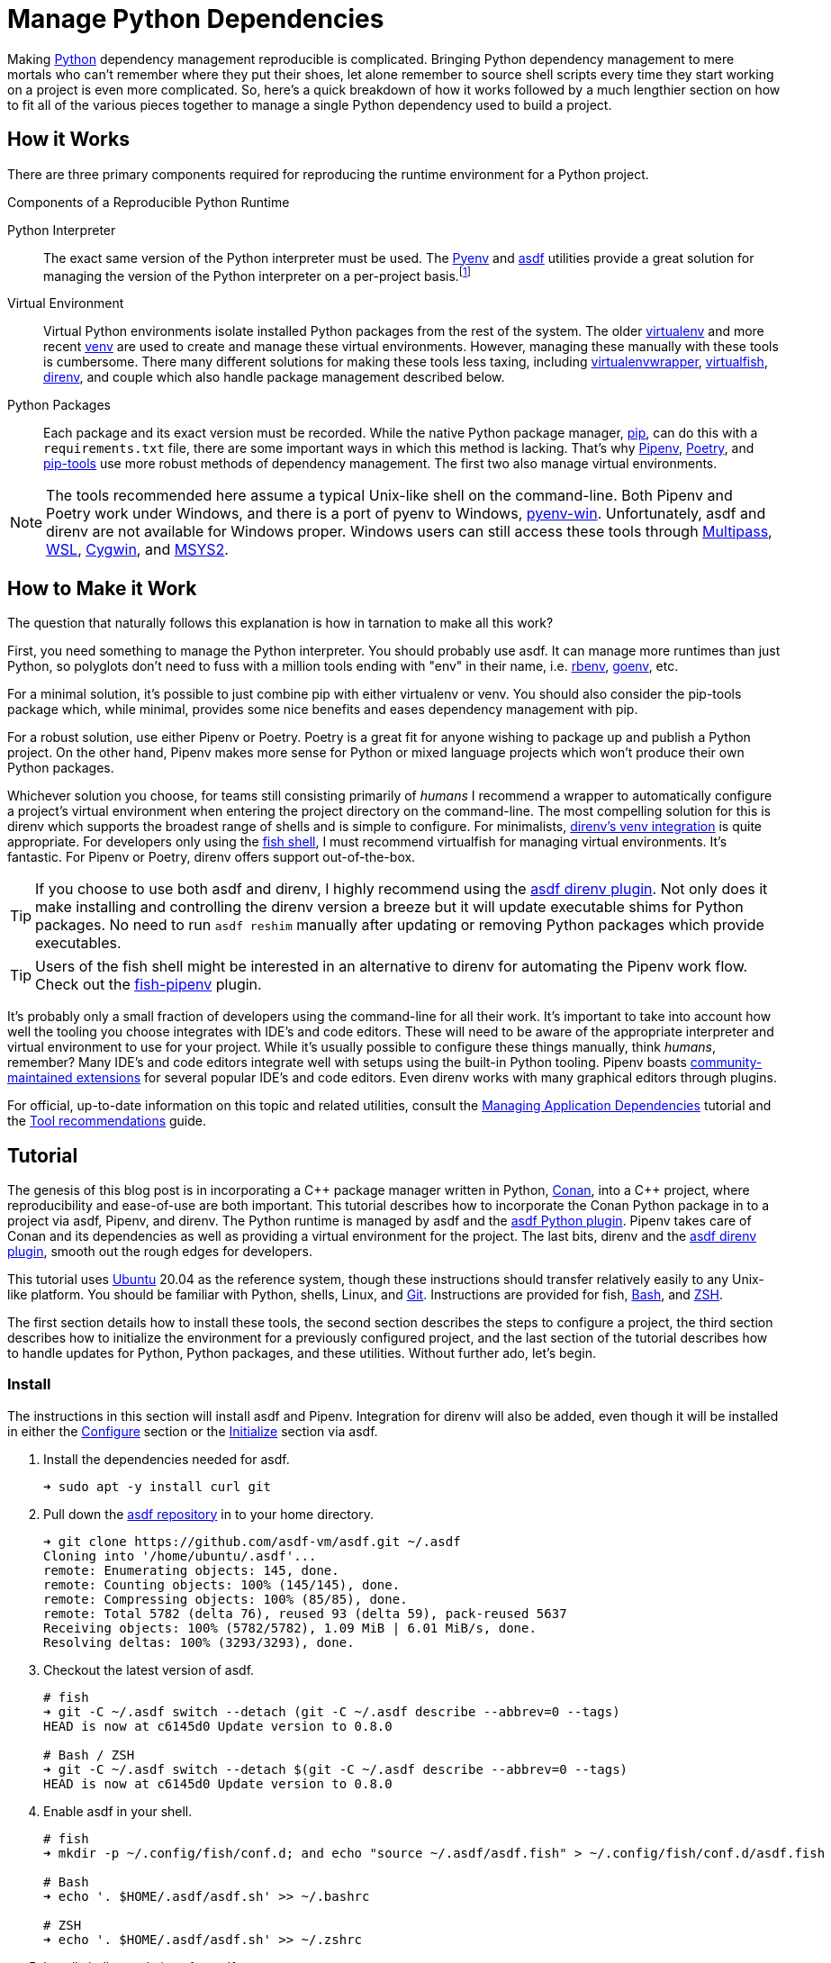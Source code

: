 = Manage Python Dependencies
:page-layout:
:page-category: Development
:page-tags: [asdf, direnv, Linux, Pipenv, Python, Ubuntu, Unix]

Making https://www.python.org/[Python] dependency management reproducible is complicated.
Bringing Python dependency management to mere mortals who can't remember where they put their shoes, let alone remember to source shell scripts every time they start working on a project is even more complicated.
So, here's a quick breakdown of how it works followed by a much lengthier section on how to fit all of the various pieces together to manage a single Python dependency used to build a project.

== How it Works

There are three primary components required for reproducing the runtime environment for a Python project.

.Components of a Reproducible Python Runtime
Python Interpreter:: The exact same version of the Python interpreter must be used.
The https://github.com/pyenv/pyenv[Pyenv] and https://asdf-vm.com/#/[asdf] utilities provide a great solution for managing the version of the Python interpreter on a per-project basis.footnote:[The asdf Python plugin really just uses Pyenv underneath the covers.]
Virtual Environment:: Virtual Python environments isolate installed Python packages from the rest of the system.
The older https://virtualenv.pypa.io/en/latest/[virtualenv] and more recent https://docs.python.org/3/library/venv.html[venv] are used to create and manage these virtual environments.
However, managing these manually with these tools is cumbersome.
There many different solutions for making these tools less taxing, including https://virtualenvwrapper.readthedocs.io/en/latest/[virtualenvwrapper], https://virtualfish.readthedocs.io/en/latest/[virtualfish], https://direnv.net/[direnv], and couple which also handle package management described below. 
Python Packages:: Each package and its exact version must be recorded.
While the native Python package manager, https://pip.pypa.io/en/stable/[pip], can do this with a `requirements.txt` file, there are some important ways in which this method is lacking.
That's why https://pipenv.pypa.io/en/latest/[Pipenv], https://python-poetry.org/[Poetry], and https://github.com/jazzband/pip-tools[pip-tools] use more robust methods of dependency management.
The first two also manage virtual environments.

[NOTE]
====
The tools recommended here assume a typical Unix-like shell on the command-line.
Both Pipenv and Poetry work under Windows, and there is a port of pyenv to Windows, https://pyenv-win.github.io/pyenv-win/[pyenv-win].
Unfortunately, asdf and direnv are not available for Windows proper.
Windows users can still access these tools through https://multipass.run/[Multipass], https://docs.microsoft.com/en-us/windows/wsl/about[WSL], https://www.cygwin.com/[Cygwin], and https://www.cygwin.com/[MSYS2].
====

== How to Make it Work

The question that naturally follows this explanation is how in tarnation to make all this work?

First, you need something to manage the Python interpreter.
You should probably use asdf.
It can manage more runtimes than just Python, so polyglots don't need to fuss with a million tools ending with "env" in their name, i.e. https://github.com/rbenv/rbenv[rbenv], https://github.com/syndbg/goenv[goenv], etc.

For a minimal solution, it's possible to just combine pip with either virtualenv or venv.
You should also consider the pip-tools package which, while minimal, provides some nice benefits and eases dependency management with pip.

For a robust solution, use either Pipenv or Poetry.
Poetry is a great fit for anyone wishing to package up and publish a Python project.
On the other hand, Pipenv makes more sense for Python or mixed language projects which won't produce their own Python packages.

Whichever solution you choose, for teams still consisting primarily of _humans_ I recommend a wrapper to automatically configure a project's virtual environment when entering the project directory on the command-line.
The most compelling solution for this is direnv which supports the broadest range of shells and is simple to configure.
For minimalists, https://github.com/direnv/direnv/wiki/Python#venv-stdlib-module[direnv's venv integration] is quite appropriate.
For developers only using the https://fishshell.com/[fish shell], I must recommend virtualfish for managing virtual environments.
It's fantastic.
For Pipenv or Poetry, direnv offers support out-of-the-box.

[TIP]
====
If you choose to use both asdf and direnv, I highly recommend using the https://github.com/asdf-community/asdf-direnv[asdf direnv plugin].
Not only does it make installing and controlling the direnv version a breeze but it will update executable shims for Python packages.
No need to run `asdf reshim` manually after updating or removing Python packages which provide executables.
====

[TIP]
====
Users of the fish shell might be interested in an alternative to direnv for automating the Pipenv work flow.
Check out the https://github.com/sentriz/fish-pipenv[fish-pipenv] plugin.
====

It's probably only a small fraction of developers using the command-line for all their work.
It's important to take into account how well the tooling you choose integrates with IDE's and code editors.
These will need to be aware of the appropriate interpreter and virtual environment to use for your project.
While it's usually possible to configure these things manually, think _humans_, remember?
Many IDE's and code editors integrate well with setups using the built-in Python tooling.
Pipenv boasts https://pipenv.pypa.io/en/latest/advanced/#community-integrations[community-maintained extensions] for several popular IDE's and code editors.
Even direnv works with many graphical editors through plugins.

For official, up-to-date information on this topic and related utilities, consult the https://packaging.python.org/tutorials/managing-dependencies/[Managing Application Dependencies] tutorial and the https://packaging.python.org/guides/tool-recommendations/[Tool recommendations] guide.

== Tutorial

The genesis of this blog post is in incorporating a {cpp} package manager written in Python, https://conan.io[Conan], into a {cpp} project, where reproducibility and ease-of-use are both important.
This tutorial describes how to incorporate the Conan Python package in to a project via asdf, Pipenv, and direnv.
The Python runtime is managed by asdf and the https://github.com/danhper/asdf-python[asdf Python plugin].
Pipenv takes care of Conan and its dependencies as well as providing a virtual environment for the project.
The last bits, direnv and the https://github.com/asdf-community/asdf-direnv[asdf direnv plugin], smooth out the rough edges for developers.

This tutorial uses https://ubuntu.com/[Ubuntu] 20.04 as the reference system, though these instructions should transfer relatively easily to any Unix-like platform.
You should be familiar with Python, shells, Linux, and https://git-scm.com/[Git].
Instructions are provided for fish, https://www.gnu.org/software/bash/[Bash], and https://www.zsh.org/[ZSH].

The first section details how to install these tools, the second section describes the steps to configure a project, the third section describes how to initialize the environment for a previously configured project, and the last section of the tutorial describes how to handle updates for Python, Python packages, and these utilities.
Without further ado, let's begin.

=== Install

The instructions in this section will install asdf and Pipenv.
Integration for direnv will also be added, even though it will be installed in either the <<Configure>> section or the <<Initialize>> section via asdf.

. Install the dependencies needed for asdf.
+
[source,sh]
----
➜ sudo apt -y install curl git
----

. Pull down the https://github.com/asdf-vm/asdf[asdf repository] in to your home directory.
+
[source,sh]
----
➜ git clone https://github.com/asdf-vm/asdf.git ~/.asdf
Cloning into '/home/ubuntu/.asdf'...
remote: Enumerating objects: 145, done.
remote: Counting objects: 100% (145/145), done.
remote: Compressing objects: 100% (85/85), done.
remote: Total 5782 (delta 76), reused 93 (delta 59), pack-reused 5637
Receiving objects: 100% (5782/5782), 1.09 MiB | 6.01 MiB/s, done.
Resolving deltas: 100% (3293/3293), done.
----

. Checkout the latest version of asdf.
+
[source,sh]
----
# fish
➜ git -C ~/.asdf switch --detach (git -C ~/.asdf describe --abbrev=0 --tags)
HEAD is now at c6145d0 Update version to 0.8.0

# Bash / ZSH
➜ git -C ~/.asdf switch --detach $(git -C ~/.asdf describe --abbrev=0 --tags)
HEAD is now at c6145d0 Update version to 0.8.0
----

. Enable asdf in your shell.
+
[source,sh]
----
# fish
➜ mkdir -p ~/.config/fish/conf.d; and echo "source ~/.asdf/asdf.fish" > ~/.config/fish/conf.d/asdf.fish

# Bash
➜ echo '. $HOME/.asdf/asdf.sh' >> ~/.bashrc

# ZSH
➜ echo '. $HOME/.asdf/asdf.sh' >> ~/.zshrc
----

. Install shell completions for asdf.
+
[source,sh]
----
# fish
➜ mkdir -p ~/.config/fish/completions; and ln -s ~/.asdf/completions/asdf.fish ~/.config/fish/completions

# Bash
➜ echo '. $HOME/.asdf/completions/asdf.bash' >> ~/.bashrc

# ZSH
➜ echo -e 'fpath=(${ASDF_DIR}/completions $fpath)\nautoload -Uz compinit\ncompinit' >> ~/.zshrc
----

. To make asdf available, reload your shell.
+
[source,sh]
----
# fish
➜ exec fish

# Bash
➜ source ~/.bashrc

# ZSH
➜ source ~/.zshrc
----

. Install the necessary dependencies to build Python which are helpfully documented in the https://github.com/pyenv/pyenv/wiki#suggested-build-environment[Pyenv Wiki].
+
[source,sh]
----
➜ sudo apt -y install make build-essential libssl-dev zlib1g-dev libbz2-dev \
  libreadline-dev libsqlite3-dev wget curl llvm libncurses5-dev xz-utils \
  tk-dev libxml2-dev libxmlsec1-dev libffi-dev liblzma-dev
----

. Add the https://github.com/danhper/asdf-python[Python plugin] to asdf.
+
[source,sh]
----
➜ asdf plugin add python
initializing plugin repository...
Cloning into '/home/ubuntu/.asdf/repository'...
remote: Enumerating objects: 2450, done.
remote: Total 2450 (delta 0), reused 0 (delta 0), pack-reused 2450
Receiving objects: 100% (2450/2450), 553.27 KiB | 3.57 MiB/s, done.
Resolving deltas: 100% (1140/1140), done.
----

. Before installing Pipenv, configure the default _global_ Python version for the user.
+
--
You can use the system version of Python by default or another version of your choice.

IMPORTANT: Whenever the user's global version of Python is updated, Pipenv must be reinstalled which may require that all virtual environments be rebuilt.
--

** Use the system's Python as the default.

... Ubuntu installs Python as either `python2` or `python3` on the system.
+
--
This means that asdf won't be able to detect the system version of python.
Install the Python package `python-is-python3` to install a `python` executable for the system which uses `python3`.

[source,sh]
----
➜ sudo apt -y install python-is-python3
----
--

... Install pip and venv because they are not installed by default on Ubuntu.
+
[source,sh]
----
➜ sudo apt -y install python3-pip python3-venv
----

... Set the user's Python to the system-wide version.
+
[source,sh]
----
➜ asdf global python system
----

** Or, you can use another version of Python for your user such as the latest and greatest version.

... Build and install the latest version of Python.
+
[source,sh]
----
➜ asdf install python latest
----

... Set the user's Python to the latest version available at this time.
+
[source,sh]
----
# fish
➜ asdf global python (asdf latest python)

# Bash / ZSH
➜ asdf global python (asdf latest python)
----

. Install https://pipxproject.github.io/pipx/[pipx] for installing Pipenv in an isolated environment.
+
[source,sh]
----
➜ python -m pip install --user pipx
Collecting pipx
  Downloading pipx-0.15.6.0-py3-none-any.whl (43 kB)
     |████████████████████████████████| 43 kB 636 kB/s 
Collecting argcomplete<2.0,>=1.9.4
  Downloading argcomplete-1.12.1-py2.py3-none-any.whl (38 kB)
Collecting packaging>=20.0
  Downloading packaging-20.4-py2.py3-none-any.whl (37 kB)
Collecting userpath>=1.4.1
  Downloading userpath-1.4.1-py2.py3-none-any.whl (14 kB)
Collecting pyparsing>=2.0.2
  Downloading pyparsing-2.4.7-py2.py3-none-any.whl (67 kB)
     |████████████████████████████████| 67 kB 1.4 MB/s 
Requirement already satisfied: six in /usr/lib/python3/dist-packages (from packaging>=20.0->pipx) (1.14.0)
Requirement already satisfied: click in /usr/lib/python3/dist-packages (from userpath>=1.4.1->pipx) (7.0)
Requirement already satisfied: distro; platform_system == "Linux" in /usr/lib/python3/dist-packages (from userpath>=1.4.1->pipx) (1.4.0)
Installing collected packages: argcomplete, pyparsing, packaging, userpath, pipx
  WARNING: The script userpath is installed in '/home/ubuntu/.local/bin' which is not on PATH.
  Consider adding this directory to PATH or, if you prefer to suppress this warning, use --no-warn-script-location.
  WARNING: The script pipx is installed in '/home/ubuntu/.local/bin' which is not on PATH.
  Consider adding this directory to PATH or, if you prefer to suppress this warning, use --no-warn-script-location.
Successfully installed argcomplete-1.12.1 packaging-20.4 pipx-0.15.6.0 pyparsing-2.4.7 userpath-1.4.1
----

. Add the directory where pip installs executables for the local user to `PATH`.
+
[source,sh]
----
➜ python -m pipx ensurepath
Success! Added /home/ubuntu/.local/bin to the PATH environment
    variable.
/home/ubuntu/.local/bin has been been added to PATH, but you need to
    open a new terminal or re-login for this PATH change to take
    effect.

Consider adding shell completions for pipx. Run 'pipx completions' for
instructions.

You will need to open a new terminal or re-login for the PATH changes
to take effect.

Otherwise pipx is ready to go! ✨ 🌟 ✨
----

. To make executables installed by pipx available, reload your shell.
+
[source,sh]
----
# fish
➜ exec fish

# Bash
➜ source ~/.bashrc

# ZSH
➜ source ~/.zshrc
----

. Install Pipenv.
+
[source,sh]
----
➜ python -m pipx install pipenv
  installed package pipenv 2020.8.13, Python 3.8.5
  These apps are now globally available
    - pipenv
    - pipenv-resolver
done! ✨ 🌟 ✨
----

. Add the direnv plugin to asdf.
+
[source,sh]
----
➜ asdf plugin add direnv
----

. Integrate direnv with your shell.
+
[source,sh]
----
# fish
➜ mkdir -p ~/.config/fish/conf.d; and echo "asdf exec direnv hook fish | source" > ~/.config/fish/conf.d/direnv.fish

# Bash
➜ echo 'eval "$(asdf exec direnv hook bash)"' >> ~/.bashrc

# ZSH
➜ echo 'eval "$(asdf exec direnv hook zsh)"' >> ~/.zshrc
----

. Make the asdf feature, i.e. the command `use asdf`, available in direnv.
+
--
[source,sh]
----
# fish
➜ mkdir -p ~/.config/direnv; and echo 'source "$(asdf direnv hook asdf)"' >> ~/.config/direnv/direnvrc

# Bash / ZSH
➜ mkdir -p ~/.config/direnv; echo 'source "$(asdf direnv hook asdf)"' >> ~/.config/direnv/direnvrc
----

NOTE: The `direnvrc` file should only use Bash syntax.
--

. Add completions for Pipenv to your shell.
+
[source,sh]
----
# fish
➜ echo "eval (pipenv --completion)" > ~/.config/fish/completions/pipenv.fish

# Bash
➜ echo 'eval "$(pipenv --completion)"' >> ~/.bashrc

# ZSH
➜ echo 'eval "$(pipenv --completion)"' >> ~/.zshrc
----

=== Configure

These instructions configure a project with a specific version of the Python interpreter, a specific version of direnv, and the versions of the Conan package and all of its dependencies.
Additionally, automatic loading of the virtual environment is configured through direnv.

. Install asdf and Pipenv as described in the <<Install>> section.

. Create a directory for the project.
+
[source,sh]
----
➜ mkdir -p ~/Source/MyProject
----

. Change into the root directory of the project.
+
[source,sh]
----
➜ cd ~/Source/MyProject
----

. Initialize a Git repository for the project.
+
[source,sh]
----
➜ git init
Initialized empty Git repository in /home/ubuntu/Source/MyProject/.git/
----

. Install version of Python to use for the project.
+
[source,sh]
----
➜ asdf install python latest
Downloading python-build...
Cloning into '/home/ubuntu/.asdf/plugins/python/pyenv'...
remote: Enumerating objects: 19, done.
remote: Counting objects: 100% (19/19), done.
remote: Compressing objects: 100% (16/16), done.
remote: Total 18370 (delta 3), reused 10 (delta 2), pack-reused 18351
Receiving objects: 100% (18370/18370), 3.70 MiB | 5.98 MiB/s, done.
Resolving deltas: 100% (12507/12507), done.
python-build 3.9.0 /home/ubuntu/.asdf/installs/python/3.9.0
Downloading Python-3.9.0.tar.xz...
-> https://www.python.org/ftp/python/3.9.0/Python-3.9.0.tar.xz
Installing Python-3.9.0...
Installed Python-3.9.0 to /home/ubuntu/.asdf/installs/python/3.9.0
----

. Set the project's version of Python.
+
[source,sh]
----
# fish
➜ asdf local python (asdf current python | awk '{print $2}')

# Bash / ZSH
➜ asdf local python $(asdf current python | awk '{print $2}')
----

. Install the latest version of direnv.
+
--
[source,sh]
----
➜ asdf install direnv latest
∗ Downloading and installing direnv...
The installation was successful!
----

[TIP]
====
If you haven't set the default global version of direnv, now is a good time to do so.

[source,sh]
----
# fish
➜ asdf global direnv (asdf latest direnv)

# Bash / ZSH
➜ asdf global direnv $(asdf latest direnv)
----
====
--

. Set the project to use the latest version of direnv.
+
[source,sh]
----
# fish
➜ asdf local direnv (asdf latest direnv)

# Bash / ZSH
➜ asdf local direnv $(asdf latest direnv)
----

. The previous `asdf local` commands place version information in the `.tool-versions` file, so add this file to version control.
+
[source,sh]
----
➜ git add .tool-versions
----

. Install Conan with Pipenv.
+
[source,sh]
----
➜ pipenv install conan
Creating a virtualenv for this project…
Pipfile: /home/ubuntu/Source/MyProject/Pipfile
Using /home/ubuntu/.asdf/installs/python/3.9.0/bin/python3 (3.9.0) to create virtualenv…
⠦ Creating virtual environment...created virtual environment CPython3.9.0.final.0-64 in 1681ms
  creator CPython3Posix(dest=/home/ubuntu/.local/share/virtualenvs/MyProject-6C2lAvdi, clear=False, global=False)
  seeder FromAppData(download=False, pip=bundle, setuptools=bundle, wheel=bundle, via=copy, app_data_dir=/home/ubuntu/.local/share/virtualenv)
    added seed packages: pip==20.2.4, setuptools==50.3.2, wheel==0.35.1
  activators BashActivator,CShellActivator,FishActivator,PowerShellActivator,PythonActivator,XonshActivator

✔ Successfully created virtual environment! 
Virtualenv location: /home/ubuntu/.local/share/virtualenvs/MyProject-6C2lAvdi
Creating a Pipfile for this project…
Installing conan…
Adding conan to Pipfile's [packages]…
✔ Installation Succeeded 
Pipfile.lock not found, creating…
Locking [dev-packages] dependencies…
Locking [packages] dependencies…
Building requirements...
Resolving dependencies...
✔ Success! 
Updated Pipfile.lock (df42de)!
Installing dependencies from Pipfile.lock (df42de)…
  🐍   ▉▉▉▉▉▉▉▉▉▉▉▉▉▉▉▉▉▉▉▉▉▉▉▉▉▉▉▉▉▉▉▉ 0/0 — 00:00:00
To activate this project's virtualenv, run pipenv shell.
Alternatively, run a command inside the virtualenv with pipenv run.
----

. Add both the `Pipfile` and `Pipfile.lock` files generated by Pipenv to version control.
+
[source,sh]
----
➜ git add Pipfile Pipfile.lock
----

. In the root of the project directory, create the file `.envrc` with the lines `use asdf` and `layout pipenv` to automatically use both asdf and Pipenv.
+
[source]
----
# fish
➜ echo > .envrc "\
use asdf
layout pipenv"

# Bash / ZSH
➜ echo -e "use asdf\nlayout pipenv" > .envrc
----

. Add the `.envrc` file to version control.
+
[source,sh]
----
➜ git add .envrc
----

. Reload your shell for direnv to be available.
+
[source,sh]
----
# fish
➜ exec fish
direnv: error /home/ubuntu/Source/MyProject/.envrc is blocked. Run `direnv allow` to approve its content

# Bash
➜ source ~/.bashrc
direnv: error /home/ubuntu/Source/MyProject/.envrc is blocked. Run `direnv allow` to approve its content

# ZSH
➜ source ~/.zshrc
direnv: error /home/ubuntu/Source/MyProject/.envrc is blocked. Run `direnv allow` to approve its content
----

. Enable automatic loading of the project's environment.
+
[source,sh]
----
➜ direnv allow
direnv: loading ~/Source/MyProject/.envrc
direnv: using asdf
direnv: Creating env file /home/ubuntu/.asdf/installs/direnv/2.23.1/env/3889178603-777313312-1073271181-2768066085
direnv: loading ~/.asdf/installs/direnv/2.23.1/env/3889178603-777313312-1073271181-2768066085
direnv: using asdf python 3.9.0
direnv: using asdf direnv 2.23.1
direnv: export +PIPENV_ACTIVE +VIRTUAL_ENV ~PATH
----

. Check that the virtual environment is automatically loaded and that the Conan executable resides within the virtual environment.
+
[source,sh]
----
➜ which conan
/home/ubuntu/.local/share/virtualenvs/MyProject-6C2lAvdi/bin/conan
----

=== Initialize

To initialize a previously configured project in a fresh environment, follow these steps.

. Install asdf, Pipenv, and the related direnv functionality as described in the <<Install>> section.

. Change to the project directory.
+
[source,sh]
----
➜ cd ~/Source/MyProject
----

. Run asdf to automatically install Python and direnv.
+
--
[source,sh]
----
➜ asdf install
∗ Downloading and installing direnv...
The installation was successful!
Downloading python-build...
Cloning into '/home/ubuntu/.asdf/plugins/python/pyenv'...
remote: Enumerating objects: 19, done.
remote: Counting objects: 100% (19/19), done.
remote: Compressing objects: 100% (16/16), done.
remote: Total 18370 (delta 3), reused 10 (delta 2), pack-reused 18351
Receiving objects: 100% (18370/18370), 3.70 MiB | 6.55 MiB/s, done.
Resolving deltas: 100% (12507/12507), done.
python-build 3.9.0 /home/ubuntu/.asdf/installs/python/3.9.0
Downloading Python-3.9.0.tar.xz...
-> https://www.python.org/ftp/python/3.9.0/Python-3.9.0.tar.xz
Installing Python-3.9.0...
Installed Python-3.9.0 to /home/ubuntu/.asdf/installs/python/3.9.0
----

[TIP]
====
If you haven't set a default global version of direnv, you should do so now.

[source,sh]
----
# fish
➜ asdf global direnv (asdf list ruby | awk 'FNR <= 1')

# Bash / ZSH
➜ asdf global direnv $(asdf list ruby | awk 'FNR <= 1')
----
====
--

. Reload your shell for direnv to be available.
+
[source,sh]
----
# fish
➜ exec fish
direnv: error /home/ubuntu/Source/MyProject/.envrc is blocked. Run `direnv allow` to approve its content

# Bash
➜ source ~/.bashrc
direnv: error /home/ubuntu/Source/MyProject/.envrc is blocked. Run `direnv allow` to approve its content

# ZSH
➜ source ~/.zshrc
direnv: error /home/ubuntu/Source/MyProject/.envrc is blocked. Run `direnv allow` to approve its content
----

. Enable automatic loading of the project's environment.
+
[source,sh]
----
➜ direnv allow
direnv: loading ~/Source/MyProject/.envrc
direnv: using asdf
direnv: Creating env file /home/ubuntu/.asdf/installs/direnv/2.23.1/env/3889178603-777313312-2662766433-906191085
direnv: loading ~/.asdf/installs/direnv/2.23.1/env/3889178603-777313312-2662766433-906191085
direnv: using asdf direnv 2.23.1
direnv: using asdf python 3.9.0
Creating a virtualenv for this project…
Pipfile: /home/ubuntu/Source/MyProject/Pipfile
Using /home/ubuntu/.asdf/installs/python/3.9.0/bin/python3.9 (3.9.0) to create virtualenv…
⠧ Creating virtual environment...direnv: ([/home/ubuntu/.asdf/installs/direnv/2.23.1/bin/direnv export bash]) is taking a while to execute. Use CTRL-C to give up.
⠦ Creating virtual environment...created virtual environment CPython3.9.0.final.0-64 in 1759ms
  creator CPython3Posix(dest=/home/ubuntu/.local/share/virtualenvs/MyProject-6C2lAvdi, clear=False, global=False)
  seeder FromAppData(download=False, pip=bundle, setuptools=bundle, wheel=bundle, via=copy, app_data_dir=/home/ubuntu/.local/share/virtualenv)
    added seed packages: pip==20.2.4, setuptools==50.3.2, wheel==0.35.1
  activators BashActivator,CShellActivator,FishActivator,PowerShellActivator,PythonActivator,XonshActivator

✔ Successfully created virtual environment! 
Virtualenv location: /home/ubuntu/.local/share/virtualenvs/MyProject-6C2lAvdi
Installing dependencies from Pipfile.lock (df42de)…
  🐍   ▉▉▉▉▉▉▉▉▉▉▉▉▉▉▉▉▉▉▉▉▉▉▉▉▉▉▉▉▉▉▉▉ 26/26 — 00:01:09
To activate this project's virtualenv, run pipenv shell.
Alternatively, run a command inside the virtualenv with pipenv run.
direnv: export +PIPENV_ACTIVE +VIRTUAL_ENV ~PATH
----

. Check that the virtual environment is properly setup and loaded, which can be verified by checking that the Conan executable resides within the virtual environment.
+
[source,sh]
----
➜ which conan
/home/ubuntu/.local/share/virtualenvs/MyProject-6C2lAvdi/bin/conan
----

=== Update

If you're going to the trouble to make your Python runtime reproducible, then you are probably planning on updating different aspects of it.
Steps for updating the various software components follow.

=== asdf

. Update asdf to the latest stable version.
+
[source,sh]
----
➜ asdf update
----

. Update an individual asdf plugin by providing the plugin name to the `asdf plugin update` command or update all plugins at once by providing the `--all` flag as shown here.
+
[source,sh]
----
➜ asdf plugin update --all
----

=== direnv

. Install the desired version of direnv.
+
[source,sh]
----
➜ asdf install direnv latest
----

. Update the project's version to reflect this newly installed version of direnv.
+
[source,sh]
----
# fish
➜ asdf local direnv (asdf latest direnv)

# Bash / ZSH
➜ asdf local direnv $(asdf latest direnv)
----

=== Pipenv

There are two ways to go about upgrading Pipenv, depending on whether you want to update the global Python version.
If the global Python version isn't changing, just <<Update Pipenv>>.
Otherwise, <<Upgrade the Global Python Version and Install Pipenv>>.

==== Update Pipenv

. Update pipx.
+
[source,sh]
----
➜ python -m pip install --user -U pipx
----

. Update Pipenv.
+
[source,sh]
----
➜ python -m pipx upgrade pipenv
----

TIP: If you want to upgrade all packages managed by pipx, just run `pipx upgrade-all`.

==== Upgrade the Global Python Version and Install Pipenv

. Build and install the newer version of Python.
+
[source,sh]
----
➜ asdf install python latest
----

. Update the global Python version for the user.
+
[source,sh]
----
# fish
➜ asdf global python (asdf latest python)

# Bash / ZSH
➜ asdf global python $(asdf latest python)
----

. Install pipx for installing Pipenv in an isolated environment.
+
[source,sh]
----
➜ python -m pip install --user pipx
----

. Install Pipenv.
+
[source,sh]
----
➜ python -m pipx install pipenv
----

=== Python

Update the project's Python version with these instructions.

. Install the desired version of Python.
+
[source,sh]
----
➜ asdf install python latest
----

. Set the Python version for the project to the desired version.
+
[source,sh]
----
# fish
➜ asdf local python (asdf latest python)

# Bash / ZSH
➜ asdf local python $(asdf latest python)
----

. Wait while direnv and Pipenv automatically install dependencies and rebuild the virtual environment.

=== Python Packages

. Check for outdated Python packages with pipenv.
+
[source,sh]
----
➜ pipenv update --outdated
----

. Update a single package by providing the name of the package or omit the package name to update all packages, as shown here.
+
[source,sh]
----
➜ pipenv update
----

== Conclusion

You should now have a thorough understanding of the requirements for reproducible dependency management in Python.
Additionally, you also understand how to use several tools to accomplish this: asdf, direnv, and Pipenv.
